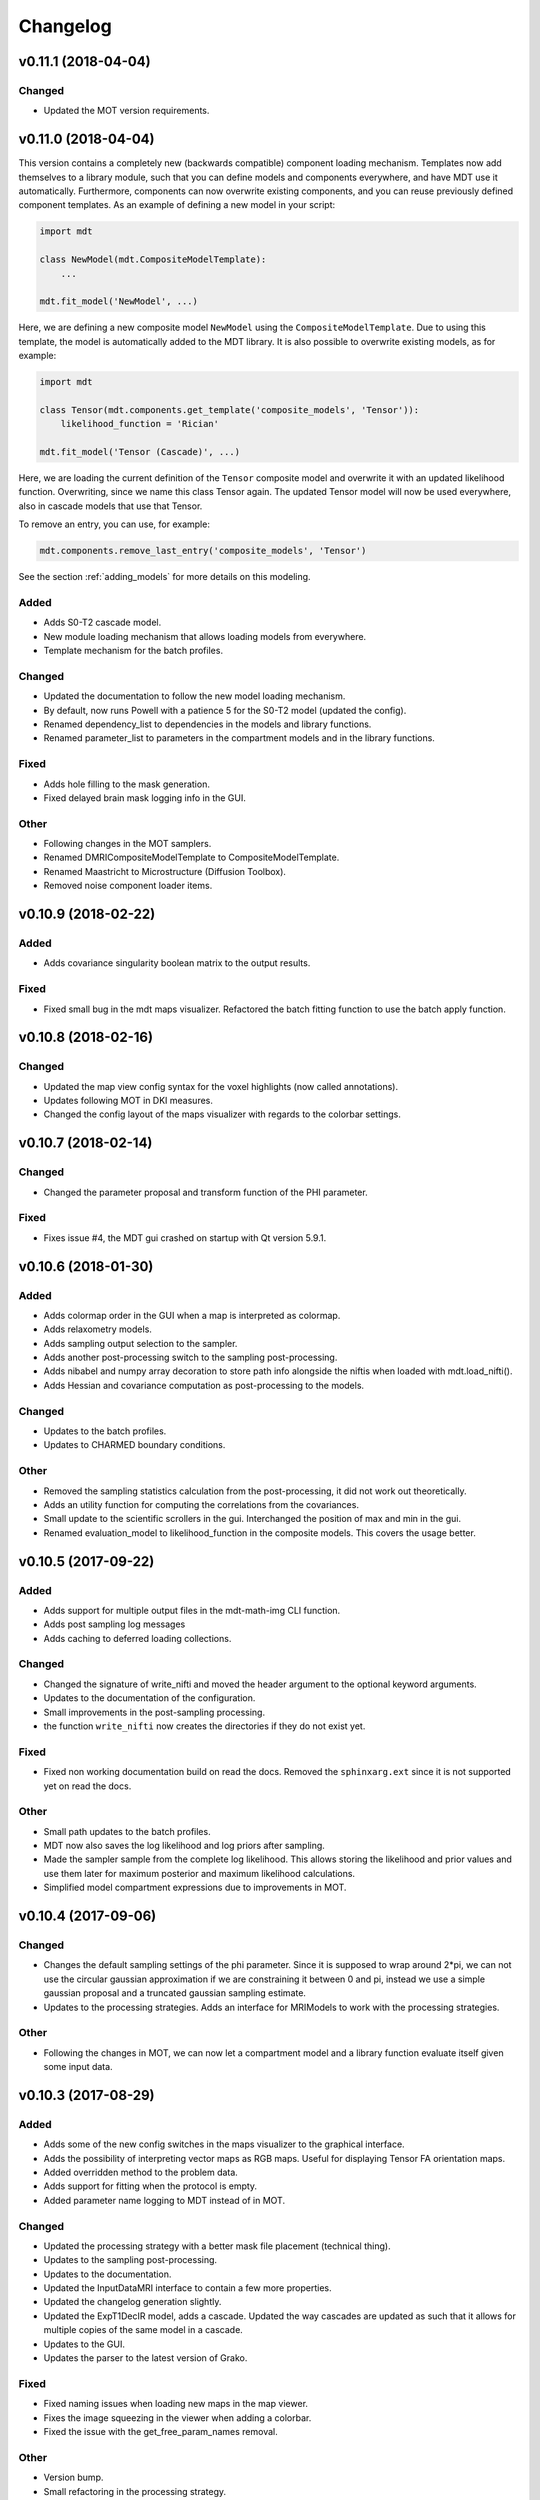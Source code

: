 *********
Changelog
*********

v0.11.1 (2018-04-04)
====================

Changed
-------
- Updated the MOT version requirements.


v0.11.0 (2018-04-04)
====================
This version contains a completely new (backwards compatible) component loading mechanism.
Templates now add themselves to a library module, such that you can define models and components everywhere, and have MDT use it automatically.
Furthermore, components can now overwrite existing components, and you can reuse previously defined component templates.
As an example of defining a new model in your script:

.. code-block:: python

    import mdt

    class NewModel(mdt.CompositeModelTemplate):
        ...

    mdt.fit_model('NewModel', ...)


Here, we are defining a new composite model ``NewModel`` using the ``CompositeModelTemplate``.
Due to using this template, the model is automatically added to the MDT library.
It is also possible to overwrite existing models, as for example:

.. code-block:: python

    import mdt

    class Tensor(mdt.components.get_template('composite_models', 'Tensor')):
        likelihood_function = 'Rician'

    mdt.fit_model('Tensor (Cascade)', ...)


Here, we are loading the current definition of the ``Tensor`` composite model and overwrite it with an updated likelihood function.
Overwriting, since we name this class Tensor again.
The updated Tensor model will now be used everywhere, also in cascade models that use that Tensor.

To remove an entry, you can use, for example:

.. code-block:: python

    mdt.components.remove_last_entry('composite_models', 'Tensor')


See the section :ref:`adding_models` for more details on this modeling.


Added
-----
- Adds S0-T2 cascade model.
- New module loading mechanism that allows loading models from everywhere.
- Template mechanism for the batch profiles.

Changed
-------
- Updated the documentation to follow the new model loading mechanism.
- By default, now runs Powell with a patience 5 for the S0-T2 model (updated the config).
- Renamed dependency_list to dependencies in the models and library functions.
- Renamed parameter_list to parameters in the compartment models and in the library functions.

Fixed
-----
- Adds hole filling to the mask generation.
- Fixed delayed brain mask logging info in the GUI.

Other
-----
- Following changes in the MOT samplers.
- Renamed DMRICompositeModelTemplate to CompositeModelTemplate.
- Renamed Maastricht to Microstructure (Diffusion Toolbox).
- Removed noise component loader items.


v0.10.9 (2018-02-22)
====================

Added
-----
- Adds covariance singularity boolean matrix to the output results.

Fixed
-----
- Fixed small bug in the mdt maps visualizer. Refactored the batch fitting function to use the batch apply function.


v0.10.8 (2018-02-16)
====================

Changed
-------
- Updated the map view config syntax for the voxel highlights (now called annotations).
- Updates following MOT in DKI measures.
- Changed the config layout of the maps visualizer with regards to the colorbar settings.


v0.10.7 (2018-02-14)
====================

Changed
-------
- Changed the parameter proposal and transform function of the PHI parameter.

Fixed
-----
- Fixes issue #4, the MDT gui crashed on startup with Qt version 5.9.1.


v0.10.6 (2018-01-30)
====================

Added
-----
- Adds colormap order in the GUI when a map is interpreted as colormap.
- Adds relaxometry models.
- Adds sampling output selection to the sampler.
- Adds another post-processing switch to the sampling post-processing.
- Adds nibabel and numpy array decoration to store path info alongside the niftis when loaded with mdt.load_nifti().
- Adds Hessian and covariance computation as post-processing to the models.

Changed
-------
- Updates to the batch profiles.
- Updates to CHARMED boundary conditions.

Other
-----
- Removed the sampling statistics calculation from the post-processing, it did not work out theoretically.
- Adds an utility function for computing the correlations from the covariances.
- Small update to the scientific scrollers in the gui. Interchanged the position of max and min in the gui.
- Renamed evaluation_model to likelihood_function in the composite models. This covers the usage better.


v0.10.5 (2017-09-22)
====================

Added
-----
- Adds support for multiple output files in the mdt-math-img CLI function.
- Adds post sampling log messages
- Adds caching to deferred loading collections.

Changed
-------
- Changed the signature of write_nifti and moved the header argument to the optional keyword arguments.
- Updates to the documentation of the configuration.
- Small improvements in the post-sampling processing.
- the function ``write_nifti`` now creates the directories if they do not exist yet.

Fixed
-----
- Fixed non working documentation build on read the docs. Removed the ``sphinxarg.ext`` since it is not supported yet on read the docs.

Other
-----
- Small path updates to the batch profiles.
- MDT now also saves the log likelihood and log priors after sampling.
- Made the sampler sample from the complete log likelihood. This allows storing the likelihood and prior values and use them later for maximum posterior and maximum likelihood calculations.
- Simplified model compartment expressions due to improvements in MOT.


v0.10.4 (2017-09-06)
====================

Changed
-------
- Changes the default sampling settings of the phi parameter. Since it is supposed to wrap around 2*pi, we can not use the circular gaussian approximation if we are constraining it between 0 and pi, instead we use a simple gaussian proposal and a truncated gaussian sampling estimate.
- Updates to the processing strategies. Adds an interface for MRIModels to work with the processing strategies.

Other
-----
- Following the changes in MOT, we can now let a compartment model and a library function evaluate itself given some input data.


v0.10.3 (2017-08-29)
====================

Added
-----
- Adds some of the new config switches in the maps visualizer to the graphical interface.
- Adds the possibility of interpreting vector maps as RGB maps. Useful for displaying Tensor FA orientation maps.
- Added overridden method to the problem data.
- Adds support for fitting when the protocol is empty.
- Added parameter name logging to MDT instead of in MOT.

Changed
-------
- Updated the processing strategy with a better mask file placement (technical thing).
- Updates to the sampling post-processing.
- Updates to the documentation.
- Updated the InputDataMRI interface to contain a few more properties.
- Updated the changelog generation slightly.
- Updated the ExpT1DecIR model, adds a cascade. Updated the way cascades are updated as such that it allows for multiple copies of the same model in a cascade.
- Updates to the GUI.
- Updates the parser to the latest version of Grako.

Fixed
-----
- Fixed naming issues when loading new maps in the map viewer.
- Fixes the image squeezing in the viewer when adding a colorbar.
- Fixed the issue with the get_free_param_names removal.

Other
-----
- Version bump.
- Small refactoring in the processing strategy.
- Renamed the S0-TIGre model to S0_TI_GRE.
- Reverted some changes on the S0-T1-GRE model.
- Renamed InputDataMRI to MRIInputData and InputDataDMRI to SimpleMRIInputData.
- Renamed 'problem_data' to 'input_data', 'DMRIProblemData' to 'InputDataDMRI' and all other possible renamings. This also deprecates the function  since it has been renamed to .
- Following changes in MOT.


v0.10.2 (2017-08-23)
====================

Added
-----
- Adds chunk indices look-a-head in the processing strategies. This allows the Processor to start pre-loading the next batch.


v0.10.1 (2017-08-22)
====================

Changed
-------
- Updates to the GUI.
- Updates to the maps visualizer.


v0.10.0 (2017-08-17)
====================

Added
-----
- Adds automatic changelog generation from the git log.
- Adds multivariate statistic to sampling output. Changes the KurtosisExtension to a KurtosisTensor single model.
- Adds catch for special case.
- Adds Tensor reorientation as a post processing. This reorients theta, phi and psi to match the sorted eigen vectors / eigen values.
- Adds compartment model sorting based on weights as a post-processing to composite models. Adds automatic sorting to Ball&Sticks and CHARMED models.
- Adds small boundary conditions to the Kurtosis model.
- Adds clickable point information to the map visualization GUI.
- Adds name collision resolution in the visualization GUI after dragging in images with the same name.
- Adds a library function for the kurtosis matrix multiplication.
- Added component construction to the __new__ of a component template. This allows the template to construct itself at object initialization.

Changed
-------
- Changes the way the logging is condensed during optimization.
- Updates to the GUI.
- Updates to the documentation. Also, the compartment models now no longer need their own files, they can be defined in any file in the compartment_models directory.
- Updates to the documentation, renamed the Kurtosis compartment to KurtosisExtension and made it require the Tensor in the Composite model.
- Updates to the documentation. Updates to the Kurtosis model. Sets boundary conditions correct and adds post-processing.
- Updates to the documentation style.

Fixed
-----
- Fixed bug in matplotlib renderer with the highlight voxel.
- Fixed the small GUI bug with the random maps naming.

Other
-----
- Removed calculated example files.
- Removed redundant logging.
- Small renaming updates.
- Adds some linear algebra methods to the utilities, Changed the way the psi component of the Tensor is used.
- More work on the post-sampling statistics.
- Removed redundant model.
- Moved more relaxometry compartments to the single python file. Slightly increased the number of voxels in sampling.
- Update to the cartesian to spherical function.
- First work on map sorting.
- Small bugfix in the MRI constants.
- Small function reshuffling, updates to comments.
- Small fix with the InitializationData in the fit model.
- Small bugfix to the GUI.
- Completely adds the Kurtosis model. Adds some small library functions as well for the Tensor and Kurtosis computations.


v0.9.40 (2017-07-27)
====================

Added
-----
- Adds ActiveAx cascade.

Other
-----
- Small release to add ActiveAx cascade model.
- Small update to docs.


v0.9.39 (2017-07-26)
====================

Changed
-------
- Updates to the documentation

Other
-----
- Small fix allowing b-value to be stored in protocol alongside Delta, delta and G.
- Removed the functionality of having the CL code in a separate file for the compartment models and the library models. Now everything is in the Python model definition.


v0.9.38 (2017-07-25)
====================

Added
-----
- Adds Kurtosis model.
- Adds the extra-axonal time dependent CHARMED from (De Santis 2016). Still needs to be tested though.
- Adds TimeDependentZeppelin for use in the extra-axonal time dependent CHARMED model. Also, the dependency_list in the compartments now also accepts other compartments as strings. Finally, the compartments now no longer need the prefix "cm" in their CL callable function"
- Adds the ActiveAx model.
- Adds the ActiveAx model, slight update to what the Neumann cylindrical function calculates.

Changed
-------
- Updates in the new version:
  - Small update in the model fit GUI, separated the models from the
    cascades to make it more clear what these mean
  - Adds three new models:
      - ActiveAx
      - Time Dependent ActiveAx (see De Santis 2016)
      - Kurtosis
  - Simplified the processing strategies to make it more robust
  - The visualization GUI can now load images from multiple folders
  - The visualization GUI now also supports dragging nifti files into
    the viewer for loading and viewing.
- Updates to some of the relaxometry models, fixed the simulations to the latest MOT version.

Fixed
-----
- Fixed list/dict bug in viewer.
- Fixed the simulations module to work with the latest MOT version. Updates to some of the relaxometry models.

Other
-----
- Small documentation update.
- Update to Kurtosis.
- Merge branch 'master' of github.com:cbclab/MDT.
- Merged local copy, fixed small issue in the dragging of files in the visualization GUI.
- Some initial work on the AxCaliber model. We are not there yet.
- More simplifications to the models, adds reload function in the module loaders (for reloading the cache), add TemplateModifier that can rewrite the source code of a template.
- Merge branch 'master' of github.com:cbclab/MDT.
- In the model fit GUI, separated the models from the cascades to make it more clear what the cascades do.
- In the model fit GUI, separated the models from the cascades to make it more clear what the cascades do.
- Renamed the Silvia 2016 time dependent model from CHARMED to ActiveAx.
- Made ActiveAx diffusivity dependency more clear.
- Removed the GDRCylindersFixedRadii compartment model, it was not used anywhere. Simplified the NODDI tortuosity parameter dependency.
- Update to doc about the parameter renaming.
- The parameter definitions in the compartment model now support nicknaming to enable swapping a parameter without having to rename that parameter in the model equation or other code.
- Renamed the component_configs to component templates and moved some base classes to other folders. Also, all components constructed from templates now carry a back reference to that template as a class attribute.
- Small updates to the processing strategies.
- Prepared the processing strategies for possible multithreading.
- Small comment update in the processing strategy.
- Refactored the processing strategies such that paralellization may be possible in the future.


